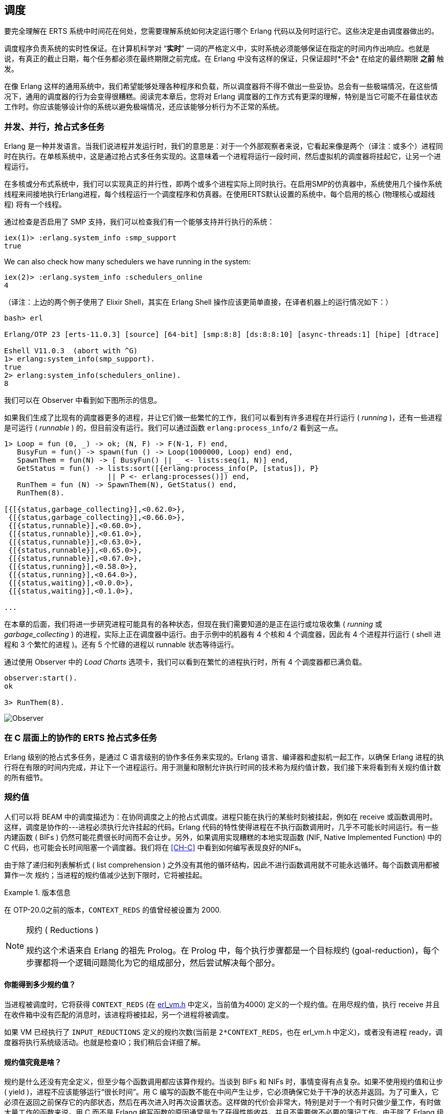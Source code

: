[[CH-Scheduling]]
== 调度

要完全理解在 ERTS 系统中时间花在何处，您需要理解系统如何决定运行哪个 Erlang 代码以及何时运行它。这些决定是由调度器做出的。

调度程序负责系统的实时性保证。在计算机科学对 “*实时*” 一词的严格定义中，实时系统必须能够保证在指定的时间内作出响应。也就是说，有真正的截止日期，每个任务都必须在最终期限之前完成。在 Erlang 中没有这样的保证，只保证超时*不会* 在给定的最终期限 *之前* 触发。

在像 Erlang 这样的通用系统中，我们希望能够处理各种程序和负载，所以调度器将不得不做出一些妥协。总会有一些极端情况，在这些情况下，通用的调度器的行为会变得很糟糕。阅读完本章后，您将对 Erlang 调度器的工作方式有更深的理解，特别是当它可能不在最佳状态工作时。你应该能够设计你的系统以避免极端情况，还应该能够分析行为不正常的系统。

=== 并发、并行，抢占式多任务

Erlang 是一种并发语言。当我们说进程并发运行时，我们的意思是：对于一个外部观察者来说，它看起来像是两个（译注：或多个）进程同时在执行。在单核系统中，这是通过抢占式多任务实现的。这意味着一个进程将运行一段时间，然后虚拟机的调度器将挂起它，让另一个进程运行。

在多核或分布式系统中，我们可以实现真正的并行性，即两个或多个进程实际上同时执行。在启用SMP的仿真器中，系统使用几个操作系统线程来间接地执行Erlang进程，每个线程运行一个调度程序和仿真器。在使用ERTS默认设置的系统中，每个启用的核心 (物理核心或超线程) 将有一个线程。

通过检查是否启用了 SMP 支持，我们可以检查我们有一个能够支持并行执行的系统：

----
iex(1)> :erlang.system_info :smp_support
true
----

We can also check how many schedulers we have running in the
system:

----
iex(2)> :erlang.system_info :schedulers_online
4
----
（译注：上边的两个例子使用了 Elixir Shell，其实在 Erlang Shell 操作应该更简单直接，在译者机器上的运行情况如下：）
----
bash> erl

Erlang/OTP 23 [erts-11.0.3] [source] [64-bit] [smp:8:8] [ds:8:8:10] [async-threads:1] [hipe] [dtrace]

Eshell V11.0.3  (abort with ^G)
1> erlang:system_info(smp_support).
true
2> erlang:system_info(schedulers_online).
8
----

我们可以在 Observer 中看到如下图所示的信息。

如果我们生成了比现有的调度器更多的进程，并让它们做一些繁忙的工作，我们可以看到有许多进程在并行运行 ( _running_ )，还有一些进程是可运行 ( _runnable_ ) 的，但目前没有运行。我们可以通过函数 `erlang:process_info/2` 看到这一点。

----

1> Loop = fun (0, _) -> ok; (N, F) -> F(N-1, F) end,
   BusyFun = fun() -> spawn(fun () -> Loop(1000000, Loop) end) end,
   SpawnThem = fun(N) -> [ BusyFun() || _ <- lists:seq(1, N)] end,
   GetStatus = fun() -> lists:sort([{erlang:process_info(P, [status]), P}
                        || P <- erlang:processes()]) end,
   RunThem = fun (N) -> SpawnThem(N), GetStatus() end,
   RunThem(8).

[{[{status,garbage_collecting}],<0.62.0>},
 {[{status,garbage_collecting}],<0.66.0>},
 {[{status,runnable}],<0.60.0>},
 {[{status,runnable}],<0.61.0>},
 {[{status,runnable}],<0.63.0>},
 {[{status,runnable}],<0.65.0>},
 {[{status,runnable}],<0.67.0>},
 {[{status,running}],<0.58.0>},
 {[{status,running}],<0.64.0>},
 {[{status,waiting}],<0.0.0>},
 {[{status,waiting}],<0.1.0>},

...
----

在本章的后面，我们将进一步研究进程可能具有的各种状态，但现在我们需要知道的是正在运行或垃圾收集 ( _running_ 或 _garbage_collecting_ ) 的进程，实际上正在调度器中运行。由于示例中的机器有 4 个核和 4 个调度器，因此有 4 个进程并行运行 ( shell 进程和 3 个繁忙的进程 )。还有 5 个忙碌的进程以 runnable 状态等待运行。

通过使用 Observer 中的 _Load Charts_ 选项卡，我们可以看到在繁忙的进程执行时，所有 4 个调度器都已满负载。

----
observer:start().
ok

3> RunThem(8).
----

image::../images/observer_load.jpg[Observer]

=== 在 C 层面上的协作的 ERTS 抢占式多任务

Erlang 级别的抢占式多任务，是通过 C 语言级别的协作多任务来实现的。Erlang 语言、编译器和虚拟机一起工作，以确保 Erlang 进程的执行将在有限的时间内完成，并让下一个进程运行。用于测量和限制允许执行时间的技术称为规约值计数，我们接下来将看到有关规约值计数的所有细节。

=== 规约值

人们可以将 BEAM 中的调度描述为：在协同调度之上的抢占式调度。进程只能在执行的某些时刻被挂起，例如在 receive 或函数调用时。这样，调度是协作的---进程必须执行允许挂起的代码。Erlang 代码的特性使得进程在不执行函数调用时，几乎不可能长时间运行。有一些内建函数 ( BIFs ) 仍然可能花费很长时间而不会让步。另外，如果调用实现糟糕的本地实现函数 (NIF, Native Implemented Function) 中的 C 代码，也可能会长时间阻塞一个调度器。我们将在 xref:CH-C[] 中看到如何编写表现良好的NIFs。

由于除了递归和列表解析式 ( list comprehension ) 之外没有其他的循环结构，因此不进行函数调用就不可能永远循环。每个函数调用都被算作一次 `规约`；当进程的规约值减少达到下限时，它将被挂起。

[VERSION]
.版本信息
====
在 OTP-20.0之前的版本，`CONTEXT_REDS` 的值曾经被设置为 2000.
====

[NOTE]
.规约 ( Reductions )
====
规约这个术语来自 Erlang 的祖先 Prolog。在 Prolog 中，每个执行步骤都是一个目标规约 (goal-reduction)，每个步骤都将一个逻辑问题简化为它的组成部分，然后尝试解决每个部分。
====

==== 你能得到多少规约值？

当进程被调度时，它将获得 `CONTEXT_REDS` (在 https://github.com/erlang/otp/blob/OTP-23.1/erts/emulator/beam/erl_vm.h#L39[erl_vm.h] 中定义，当前值为4000) 定义的一个规约值。在用尽规约值，执行 receive 并且在收件箱中没有匹配的消息时，该进程将被挂起，另一个进程将被调度。

如果 VM 已经执行了 `INPUT_REDUCTIONS` 定义的规约次数(当前是 `2*CONTEXT_REDS`，也在 +erl_vm.h+ 中定义)，或者没有进程 ready，调度器将执行系统级活动。也就是检查IO；我们稍后会详细了解。

==== 规约值究竟是啥？

规约是什么还没有完全定义，但至少每个函数调用都应该算作规约。当谈到 BIFs 和 NIFs 时，事情变得有点复杂。如果不使用规约值和让步 ( yield )，进程不应该能够运行“很长时间”。用 C 编写的函数不能在中间产生让步，它必须确保它处于干净的状态并返回。为了可重入，它必须在返回之前保存它的内部状态，然后在再次进入时再次设置状态。这样做的代价会非常大，特别是对于一个有时只做少量工作，有时做大量工作的函数来说。用 C 而不是 Erlang 编写函数的原因通常是为了获得性能收益，并且不需要做不必要的簿记工作。由于除了 Erlang 级别上的函数调用之外，对于什么是一次 规约 没有明确的定义，因此存在这样的风险：用 C 实现的函数在每次规约时比普通的 Erlang 函数花费更多的时钟周期。这可能会导致调度器不平衡，甚至导致资源饥饿。

例如，在 R16 之前的 Erlang 版本中，BIFs 的 `binary_to_term/1` 和 `term_to_binary/1` 是不让步的，并且只算一次规约。这意味着以特大项式 (为参数) 调用这些函数的进程可能会饿死其他进程。因为调度器之间的进程平衡方式，这种情况甚至可能发生在 SMP 系统中，我们很快就会讲到。

当进程运行时，仿真器在 (寄存器映射) 变量 `FCALLS` 中保留要执行的规约数 (参见 +beam_emu.c+)。

在 Elixir 中，我们可以用  `hipe_bifs:show_pcb/1` 检查这个值：

----
iex(13)> :hipe_bifs.show_pcb self
 P: 0x00007efd7c2c0400
 -----------------------------------------------------------------
 Offset| Name          |              Value |             *Value |
     0 | id            | 0x00000270000004e3 |                    |

 ...

   328 | rcount        | 0x0000000000000000 |                    |
   336 | reds          | 0x000000000000a528 |                    |

 ...

   320 | fcalls        | 0x00000000000004a3 |                    |
----

[NOTE]

译注：如果以上命令无法执行，可以使用 erlang:process_info(self()). 查看 reductions 的值

`reds` 字段会追踪进程在最后一次挂起之前所完成的规约总数。通过监视这个数字，您可以看到哪些进程做了最多的工作。

你可以通过调用 `erlang:process_info/2` 并将第二个参数设置为 reductions 原子，来查看进程的规约值总数。你还可以在 observer 的 process 选项卡中，或在 Erlang shell 中的 i/0 命令中看到这个数字。

如前所述，每当进程启动时，字段 `fcalls` 被设置为 `CONTEXT_REDS` 的值，并且进程执行每个函数调用的时候， `fcalls` 将减少1。当进程被挂起时，reds 字段会随着执行的减少数量而增加。用类似 C 的代码描述，类似： `p -> reds += (CONTEXT_REDS - p -> fcalls)`。

通常进程会执行所有分配的规约数，此时 `fcalls` 为0，但是如果进程在 receive 中挂起等待消息，那么它还会留下一些规约数未用尽。

当一个进程用尽它的所有规约数，他会让步给另一个进程运行，这时，它将从进程状态 _running_ 变为状态 _runnalbe_ ，如果它在执行 receive 时让步，它将进入 _waiting_ 状态(等待消息)。在下一节中，我们将查看进程可能处于的所有不同状态。

=== 进程状态

The field `status` in the PCB contains the process state. It can be one
of _free_, _runnable_, _waiting_, _running_, _exiting_, _garbing_,
and _suspended_. When a process exits it is marked as
free---you should never be able to see a process in this state,
it is a short lived state where the process no longer exist as
far as the rest of the system is concerned but there is still
some clean up to be done (freeing memory and other resources).

Each process status represents a state in the Process State
Machine. Events such as a timeout or a delivered
message triggers transitions along the edges in the state machine.
The _Process State Machine_ looks like this:

[[process_state_machine]]
.Process State Machine
[ditaa]
----

                                +--------+
                                |  free  |
              +-----------+     |        |
          +---> suspended |     +---^----+
          | +-+           |         |
          | | ++-------^^-+     +---+----+
          | |  |       ||       | exiting|
          | |  |       ||       |        |
          | |  |       ||       +---^----+
          | |  |       ||suspend    |
          | |  |       |+--------+  |
          | |  | resume|         |  | exit
          | |  |       |         |  |
          | | +v-------+--+    +-+--+-----+   GC   +----------+
          | | | runnable  |+-->| running  +--------> garbing  |
          | | |           |    |          <--------+          |
          | | +^------^---+    +----+-----+        +----------+
          | |  |      |             |
          | |  | msg  | timeout     | receive
          | |  |      |             |
          | |  |      |             |
          | |  |      |        +----v-----+
          | |  |      +--------+ waiting  |
          | |  +---------------+          |
          | |                  +^---+-----+
          | |resume             |   |
          | +-------------------+   |suspend
          +-------------------------+

----

The normal states for a process are _runnable_, _waiting_, and _running_.
A running process is currently executing code in one of the schedulers.
When a process enters a receive and there is no matching message in
the message queue, the process will become waiting until a message
arrives or a timeout occurs. If a process uses up all its reductions,
it will become runnable and wait for a scheduler to pick it up again.
A waiting process receiving a message or a timeout will become
runnable.


Whenever a process needs to do garbage collection, it will go into
the _garbing_
state until the GC is done. While it is doing GC
it saves the old state in the field `gcstatus` and when it is done
it sets the state back to the old state using `gcstatus`.

The suspended state is only supposed to be used for debugging
purposes. You can call `erlang:suspend_process/2` on another process
to force it into the suspended state. Each time a process calls
`suspend_process` on another process, the _suspend count_ is increased.
This is recorded in the field `rcount`.
A call to (`erlang:resume_process/1`) by the suspending process will
decrease the suspend count. A process in the suspend state will not
leave the suspend state until the suspend count reaches zero.

The field `rstatus` (resume status) is used to keep track of the
state the process was in before a suspend. If it was _running_
or _runnable_ it will start up as _runnable_, and if it was _waiting_
it will go back to the wait queue. If a suspended waiting process
receives a timeout `rstatus` is set to _runnable_ so it will resume
as _runnable_.

To keep track of which process to run next the scheduler keeps
the processes in a queue.







=== 进程队列
The main job of the scheduler is to keep track of work queues,
that is, queues of processes and ports.

There are two process states that the scheduler has to handle,
_runnable_, and _waiting_.
Processes waiting to receive a message are in
the waiting state. When a waiting process receives a message the send
operations triggers a move of the receiving process into the runnable
state. If the receive statement has a timeout the scheduler has to
trigger the state transition to runnable when the timeout triggers.
We will cover this mechanism later in this chapter.

==== Ready 队列
Processes in the runnable state are placed in a FIFO (first in first
out) queue handled by the scheduler, called the _ready queue_. The
queue is implemented by a first and a last pointer and by the next
pointer in the PCB of each participating process.
When a new process is added to the queue the
_last_ pointer is followed and the process is added to the end of the
queue in an O(1) operation. When a new process is scheduled it is
just popped from the head (the _first_ pointer) of the queue.

[[the_ready_queue]]
----
 The Ready Queue

 First: -->  P5       +---> P3       +-+-> P17
             next: ---+     next: ---+ |  next: NULL
                                       |
 Last: --------------------------------+
----

In a SMP system, where you have several scheduler threads,
there is one queue per scheduler.

[[the_smp_ready_queues]]
----
 Scheduler 1       Scheduler 2      Scheduler 3      Scheduler 4

 Ready: P5         Ready: P1        Ready: P7        Ready: P9
        P3                P4               P12
        P17                                P10

----

The reality is slightly more complicated since Erlang processes have
priorities. Each scheduler actually has three queues. One queue for
_max priority_ tasks, one for _high priority_ tasks and one queue
containing both _normal_ and _low priority_ tasks.

[[priority_ready_queues]]
----
 Scheduler 1       Scheduler 2      Scheduler 3      Scheduler 4

 Max:    P5        Max:             Max:             Max:
 High:             High:  P1        High:            High:
 Normal: P3        Ready: P4        Ready: P7        Ready: P9
         P17                               P12
                                           P10
----

If there are any processes in the max queue the scheduler will
pick these processes for execution. If there are no processes
in the max queue but there are processes in the high priority
queue the scheduler will pick those processes. Only if there
are no processes in the max and the high priority queues will
the scheduler pick the first process from the normal and low
queue.

When a normal process is inserted into the queue it gets a _schedule
count_ of 1 and a low priority process gets a schedule count of 8.
When a process is picked from the front of the
queue its schedule count is reduced by one, if the count reaches zero
the process is scheduled, otherwise it is inserted at the end of the
queue. This means that low priority processes will go through the
queue seven times before they are scheduled.

==== Waiting, Timeouts and the Timing Wheel

A processs trying to do a receive on an empty mailbox or on
a mailbox with no matching messages will yield and go into the
waiting state.

When a message is delivered to an inbox the sending process will check
whether the receiver is _sleeping_ in the waiting state, and in that
case it will _wake_ the process, change its state to runable, and put
it at the end of the appropriate ready queue.

If the receive statement has a +timeout+ clause a timer will be
created for the process which will trigger after the specified timeout
time. The only guarantee the runtime system gives on a timeout is that
it will not trigger before the set time, it might be some time after
the intended time before the process is scheduled and gets to execute.

Timers are handled in the VM by a _timing wheel_. That is, an array of
time slots which wraps around. Prior to Erlang 18 the timing wheel was
a global resource and there could be some contention for the write
lock if you had many processes inserting timers into the wheel. Make
sure you are using a later version of Erlang if you use many timers.

The default size (+TIW_SIZE+) of the timing wheel is 65536 slots (or
8192 slots if you have built the system for a small memory
footprint). The current time is indicated by an index into the array
(+tiw_pos+). When a timer is inserted into the wheel with a timeout of
T the timer is inserted into the slot at +(tiw_pos+T)%TIW_SIZE+.

[[the_timing_wheel]]
----

   0 1                                      65535
  +-+-+- ... +-+-+-+-+-+-+-+-+-+-+-+ ... +-+-----+
  | | |      | | | | | | |t| | | | |     | |     |
  +-+-+- ... +-+-+-+-+-+-+-+-+-+-+-+ ... +-+-----+
              ^           ^                       ^
              |           |                       |
           tiw_pos     tiw_pos+T               TIW_SIZE

----

The timer stored in the timing wheel is a pointer to an +ErlTimer+
struct. See link:https://github.com/erlang/otp/blob/OTP-19.1/erts/emulator/beam/erl_time.h[erl_time.h]. If several timers are
inserted into the same slot they are linked together in a linked list
by the +prev+ and +next+ fields. The +count+ field is set to 
+T/TIW_SIZE+ 


[[ErlTimer]]
[source,c]
----


/*
** Timer entry:
*/
typedef struct erl_timer {
    struct erl_timer* next;	/* next entry tiw slot or chain */
    struct erl_timer* prev;	/* prev entry tiw slot or chain */
    Uint slot;			/* slot in timer wheel */
    Uint count;			/* number of loops remaining */
    int    active;		/* 1=activated, 0=deactivated */
    /* called when timeout */
    void (*timeout)(void*);
    /* called when cancel (may be NULL) */
    void (*cancel)(void*);
    void* arg;        /* argument to timeout/cancel procs */
} ErlTimer;

----


=== Ports

A port is an Erlang abstraction for a communication point with the
world outside of the Erlang VM. Communications with sockets, pipes,
and file IO are all done through ports on the Erlang side.

A port, like a process, is created on the same scheduler as the
creating process. Also like processes ports use reductions to decide
when to yield, and they also get to run for 4000 reductions. But
since ports don't run Erlang code there are no Erlang function calls
to count as reductions, instead each _port task_ is counted as a
number of reductions. Currently a task uses a little more than 200
reductions per task, and a number of reductions relative to one
thousands of the size of transmitted data.

A port task is one operation on a port, like opening, closing, sending
a number of bytes or receiving data. In order to execute a port task
the executing thread takes a lock on the port.

Port tasks are scheduled and executed in each iteration in the
scheduler loop (see below) before a new process is selected for
execution.

=== Reductions

When a process is scheduled it will get a number of reductions defined
by `CONTEXT_REDS` (defined in
link:https://github.com/erlang/otp/blob/OTP-20.0/erts/emulator/beam/erl_vm.h[erl_vm.h],
currently as 4000). After using up its reductions or when doing a
up its reductions or when doing a receive without a matching message
in the inbox, the process will be suspended and a new processes will
be scheduled.

If the VM has executed as many reductions as defined by
`INPUT_REDUCTIONS` (currently `2*CONTEXT_REDS`, also defined in
+erl_vm.h+) or if there is no process ready to run the scheduler will
do system-level activities. That is, basically, check for IO; we will
cover the details soon.

It is not completely defined what a reduction is, but at least each
function call should be counted as a reduction. Things get a bit more
complicated when talking about BIFs and NIFs. A process should not be
able to run for "a long time" without using a reduction and yielding.
A function written in C can usually not yield at any time, and the
reason for writing it in C is usually to achieve performance. In such
functions a reduction might take longer which can lead to imbalance in
the scheduler.

For example in Erlang versions prior to R16 the BIFs
+binary_to_term/1+ and +term_to_binary/1+ where non yielding and only
counted as one reduction. This meant that a process calling theses
functions on large terms could starve other processes. This can even
happen in a SMP system because of the way processes are balanced
between schedulers, which we will get to soon.

While a process is running the emulator keeps the number of reductions
left to execute in the (register mapped) variable FCALLS (see
+beam_emu.c+).

// I have compiled a table of variable names used for reduction counting
// as a reference for you if you want to dive into the source code. In
// xref:redvars[] you can see the variables used globally and in the PCB
// and in the emulator and the scheduler.

// [[redvars]]
// [cols="1,2a"]
// |====
// | Global

// |

// [cols="1,3"]
// !====
// ! Variable ! Use

// ! +function_calls+ ! static (file global) variable in erl_process.c, number of function calls since last system-level activity

// !====

// | In PCB

// |

// [cols="1,3"]
// !====
// ! Variable                         ! Use
// ! p->fcalls                        !
// ! p->reds                          !
// ! REDS_IN == (+p->def_arg_reg[5]+) ! reds while swapped out?

// !====

// | beam_emu.c

// |

// [cols="1,3"]
// !====
// ! Variable   ! Use
// ! FCALLS     ! register mapped var for reductions
// ! reds_used  ! used reductions during execution, calls in erl_process.c schedule
// ! reds (c_p->fcalls) !
// ! neg_o_reds ! ("negative old value of reds when call saving is active")
// !====

// | erl_process.c schedule/2

// |

// [cols="1,3"]
// !====
// ! Variable         ! Use
// ! calls            ! argument to schedule
// ! context_reds     !
// ! fcalls           !
// ! input_reductions !
// ! actual_reds      !
// ! reds             !
// !====

// |====

=== 调度循环

Conceptually you can look at the scheduler as the driver of program
execution in the Erlang VM. In reality, that is, the way the C code
is structured, it is the emulator (+process_main+ in beam_emu.c) that
drives the execution and it calls the scheduler as a subroutine to find
the next process to execute.

Still, we will pretend that it is the other way around, since it makes
a nice conceptual model for the scheduler loop. That is, we see it
as the scheduler picking a process to execute and then handing over
the execution to the emulator.

Looking at it that way, the scheduler loop looks like this:

. Update reduction counters.
. Check timers
. If needed check balance
. If needed migrate processes and ports
. Do auxiliary scheduler work
. If needed check IO and update time
. While needed pick a port task to execute
. Pick a process to execute

// TODO: Expand on these bullets

=== 负载均衡

The current strategy of the load balancer is to use as few schedulers
as possible without overloading any CPU. The idea is that you will get
better performance through better memory locality when processes share
the same CPU.

One thing to note though is that the load balancing done in the
scheduler is between scheduler threads and not necessarily between
CPUs or cores. When you start the runtime system you can specify how
schedulers should be allocated to cores. The default behaviour is that
it is up to the OS to allocated scheduler threads to cores, but you
can also choose to bind schedulers to cores.

The load balancer assumes that there is one scheduler running on each
core so that moving a process from a overloaded scheduler to an under
utilized scheduler will give you more parallel processing power. If
you have changed how schedulers are allocated to cores, or if your OS
is overloaded or bad at assigning threads to cores, the load balancing
might actually work against you.

The load balancer uses two techniques to balance the load, _task
stealing_ and _migration_. Task stealing is used every time a
scheduler runs out of work, this technique will result in the work
becoming more spread out between schedulers. Migration is more
complicated and tries to compact the load to the right number of
schedulers.

==== Task Stealing
If a scheduler run queue is empty when it should pick a new process
to schedule the scheduler will try to steal work from another
scheduler.

First the scheduler takes a lock on itself to prevent other schedulers
to try to steal work from the current scheduler. Then it checks if
there are any inactive schedulers that it can steal a task from. If
there are no inactive schedulers with stealable tasks then it will
look at active schedulers, starting with schedulers having a higher id
than itself, trying to find a stealable task.

The task stealing will look at one scheduler at a time and try to
steal the highest priority task of that scheduler. Since this is done
per scheduler there might actually be higher priority tasks that are
stealable on another scheduler which will not be taken.

The task stealing tries to move tasks towards schedulers with lower
numbers by trying to steal from schedulers with higher numbers,
but since the stealing also will wrap around and steal from schedulers
with lower numbers the result is that processes are spread out on all
active schedulers.

Task stealing is quite fast and can be done on every iteration of
the scheduler loop when a scheduler has run out of tasks.

==== Migration

To really utilize the schedulers optimally a more elaborate migration
strategy is used. The current strategy is to compact the load to as
few schedulers as possible, while at the same time spread it out so
that no scheduler is overloaded.

This is done by the function _check_balance_ in _erl_process.c_.

The migration is done by first setting up a migration plan and then
letting schedulers execute on that plan until a new plan is set up.
Every 2000*CONTEXT_REDS reductions a scheduler calculates
a migration path per priority per scheduler by looking at the workload
of all schedulers. The migration path can have three different types of
values: 1) cleared 2) migrate to scheduler # 3) immigrate from
scheduler #

When a process becomes ready (for example by receiving a message or
triggering a timeout) it will normally be scheduled on the last
scheduler it ran on (S1). That is, if the migration path of that
scheduler (S1), at that priority, is cleared. If the migration path of
the scheduler is set to emigrate (to S2) the process will be handed over
to that scheduler if both S1 and S2 have unbalanced run-queues. We will
get back to what that means.

When a scheduler (S1) is to pick a new process to execute it checks to
see if it has an immigration path from (S2) set. If the two involved
schedulers have unbalanced run-queues S1 will steal a process from S2.

The migration path is calculated by comparing the maximum run-queues
for each scheduler for a certain priority. Each scheduler will update
a counter in each iteration of its scheduler loop keeping track of
the maximal queue length. This information is then used to calculate
an average (max) queue length (_AMQL_).

----
 Max
 Run Q
 Length
    5         o
              o
           o  o
Avg: 2.5 --------------
           o  o     o
    1      o  o     o

scheduler S1 S2 S3 S4
----

Then the schedulers are sorted on their max queue lengths.

----
 Max
 Run Q
 Length
    5               o
                    o
                 o  o
Avg: 2.5 --------------
              o  o  o
    1         o  o  o

scheduler S3 S4 S1 S2

           ^        ^
           |        |
          tix      fix
----

Any scheduler with a longer run queue than average (S1, S2) will be
marked for emigration and any scheduler with a shorter max run queue
than average (S3, S4) will be targeted for immigration.

This is done by looping over the ordered set of schedulers with two
indices (immigrate from (+fix+)) and (emigrate to (+tix+)). In each
iteration of the a loop the immigration path of S[tix] is set to S[fix]
and the emigration path of S[fix] is set to S[tix]. Then tix is increased
and fix decreased till they both pass the balance point. If one index
reaches the balance point first it wraps.

In the example:
 * Iteration 1: S2.emigrate_to = S3 and S3.immigrate_from = S2
 * Iteration 2: S1.emigrate_to = S4 and S4.immigrate_from = S1

Then we are done.

In reality things are a bit more complicated since schedulers can be
taken offline. The migration planning is only done for online
schedulers. Also, as mentioned before, this is done per priority
level.

When a process is to be inserted into a ready queue and there is a
migration path set from S1 to S2 the scheduler first checks that the
run queue of S1 is larger than AMQL and that the run queue of S2 is
smaller than the average. This way the migration is only allowed if
both queues are still unbalanced.

There are two exceptions though where a migration is forced even
when the queues are balanced or even imbalanced in the wrong way.
In both these cases a special evacuation flag is set which overrides
the balance test.

The evacuation flag is set when a scheduler is taken offline to
ensure that no new processes are scheduled on an offline scheduler.
The flag is also set when the scheduler detects that no progress is
made on some priority. That is, if there for example is a max priority
process which always is ready to run so that no normal priority processes
ever are scheduled. Then the evacuation flag will be set for the normal
priority queue for that scheduler.

